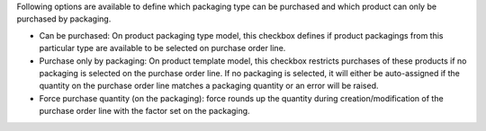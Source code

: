 Following options are available to define which packaging type can be purchased and
which product can only be purchased by packaging.

* Can be purchased: On product packaging type model, this checkbox defines if product
  packagings from this particular type are available to be selected on purchase
  order line.

* Purchase only by packaging: On product template model, this checkbox restricts
  purchases of these products if no packaging is selected on the purchase order line.
  If no packaging is selected, it will either be auto-assigned if the quantity
  on the purchase order line matches a packaging quantity or an error will be raised.

* Force purchase quantity (on the packaging): force rounds up the quantity during
  creation/modification of the purchase order line with the factor set on the packaging.
